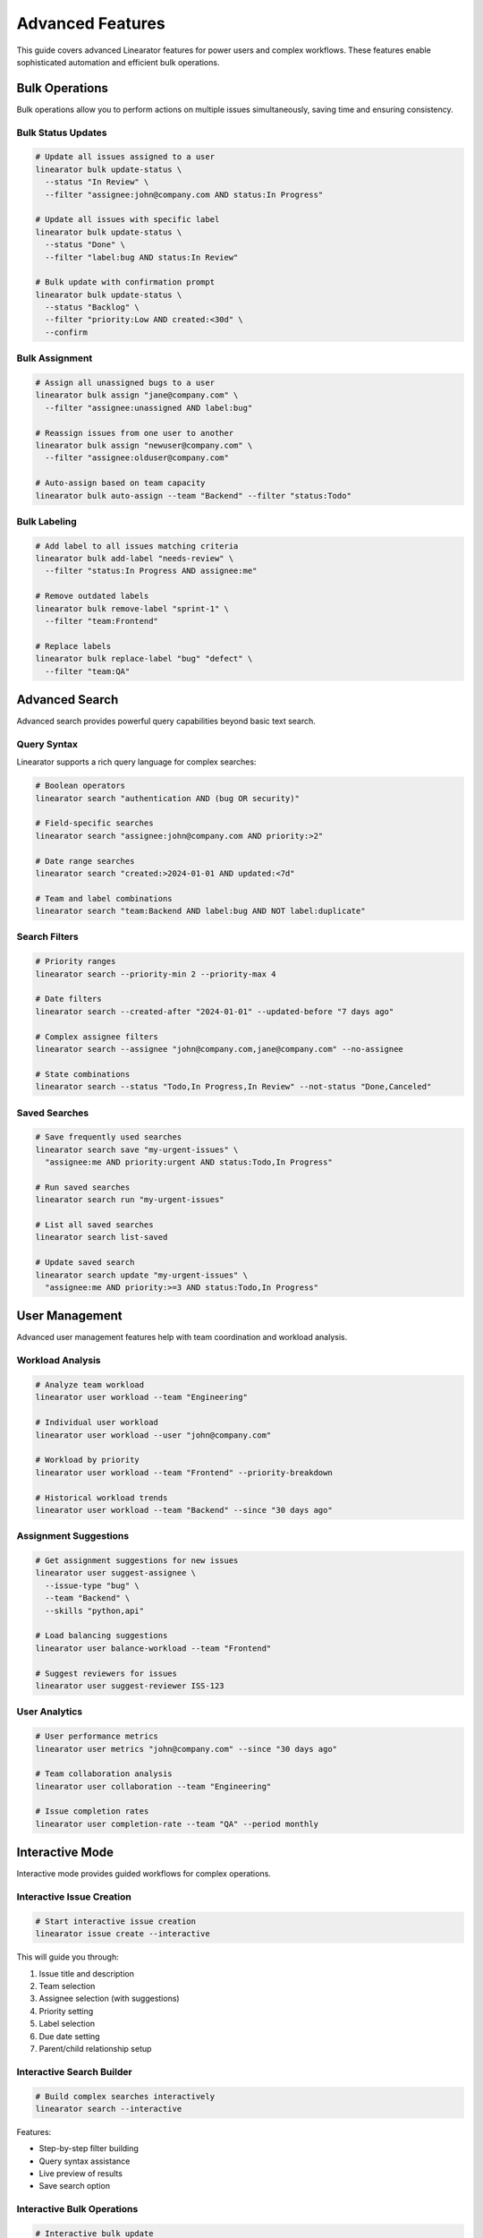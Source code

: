 Advanced Features
=================

This guide covers advanced Linearator features for power users and complex workflows. These features enable sophisticated automation and efficient bulk operations.

Bulk Operations
---------------

Bulk operations allow you to perform actions on multiple issues simultaneously, saving time and ensuring consistency.

Bulk Status Updates
~~~~~~~~~~~~~~~~~~~

.. code-block:: bash

   # Update all issues assigned to a user
   linearator bulk update-status \
     --status "In Review" \
     --filter "assignee:john@company.com AND status:In Progress"

   # Update all issues with specific label
   linearator bulk update-status \
     --status "Done" \
     --filter "label:bug AND status:In Review"

   # Bulk update with confirmation prompt
   linearator bulk update-status \
     --status "Backlog" \
     --filter "priority:Low AND created:<30d" \
     --confirm

Bulk Assignment
~~~~~~~~~~~~~~~

.. code-block:: bash

   # Assign all unassigned bugs to a user
   linearator bulk assign "jane@company.com" \
     --filter "assignee:unassigned AND label:bug"

   # Reassign issues from one user to another
   linearator bulk assign "newuser@company.com" \
     --filter "assignee:olduser@company.com"

   # Auto-assign based on team capacity
   linearator bulk auto-assign --team "Backend" --filter "status:Todo"

Bulk Labeling
~~~~~~~~~~~~~

.. code-block:: bash

   # Add label to all issues matching criteria
   linearator bulk add-label "needs-review" \
     --filter "status:In Progress AND assignee:me"

   # Remove outdated labels
   linearator bulk remove-label "sprint-1" \
     --filter "team:Frontend"

   # Replace labels
   linearator bulk replace-label "bug" "defect" \
     --filter "team:QA"

Advanced Search
---------------

Advanced search provides powerful query capabilities beyond basic text search.

Query Syntax
~~~~~~~~~~~~

Linearator supports a rich query language for complex searches:

.. code-block:: bash

   # Boolean operators
   linearator search "authentication AND (bug OR security)"

   # Field-specific searches
   linearator search "assignee:john@company.com AND priority:>2"

   # Date range searches
   linearator search "created:>2024-01-01 AND updated:<7d"

   # Team and label combinations
   linearator search "team:Backend AND label:bug AND NOT label:duplicate"

Search Filters
~~~~~~~~~~~~~~

.. code-block:: bash

   # Priority ranges
   linearator search --priority-min 2 --priority-max 4

   # Date filters
   linearator search --created-after "2024-01-01" --updated-before "7 days ago"

   # Complex assignee filters
   linearator search --assignee "john@company.com,jane@company.com" --no-assignee

   # State combinations
   linearator search --status "Todo,In Progress,In Review" --not-status "Done,Canceled"

Saved Searches
~~~~~~~~~~~~~~

.. code-block:: bash

   # Save frequently used searches
   linearator search save "my-urgent-issues" \
     "assignee:me AND priority:urgent AND status:Todo,In Progress"

   # Run saved searches
   linearator search run "my-urgent-issues"

   # List all saved searches
   linearator search list-saved

   # Update saved search
   linearator search update "my-urgent-issues" \
     "assignee:me AND priority:>=3 AND status:Todo,In Progress"

User Management
---------------

Advanced user management features help with team coordination and workload analysis.

Workload Analysis
~~~~~~~~~~~~~~~~~

.. code-block:: bash

   # Analyze team workload
   linearator user workload --team "Engineering"

   # Individual user workload
   linearator user workload --user "john@company.com"

   # Workload by priority
   linearator user workload --team "Frontend" --priority-breakdown

   # Historical workload trends
   linearator user workload --team "Backend" --since "30 days ago"

Assignment Suggestions
~~~~~~~~~~~~~~~~~~~~~~

.. code-block:: bash

   # Get assignment suggestions for new issues
   linearator user suggest-assignee \
     --issue-type "bug" \
     --team "Backend" \
     --skills "python,api"

   # Load balancing suggestions
   linearator user balance-workload --team "Frontend"

   # Suggest reviewers for issues
   linearator user suggest-reviewer ISS-123

User Analytics
~~~~~~~~~~~~~~

.. code-block:: bash

   # User performance metrics
   linearator user metrics "john@company.com" --since "30 days ago"

   # Team collaboration analysis
   linearator user collaboration --team "Engineering"

   # Issue completion rates
   linearator user completion-rate --team "QA" --period monthly

Interactive Mode
----------------

Interactive mode provides guided workflows for complex operations.

Interactive Issue Creation
~~~~~~~~~~~~~~~~~~~~~~~~~~

.. code-block:: bash

   # Start interactive issue creation
   linearator issue create --interactive

This will guide you through:

1. Issue title and description
2. Team selection
3. Assignee selection (with suggestions)
4. Priority setting
5. Label selection
6. Due date setting
7. Parent/child relationship setup

Interactive Search Builder
~~~~~~~~~~~~~~~~~~~~~~~~~~

.. code-block:: bash

   # Build complex searches interactively
   linearator search --interactive

Features:

- Step-by-step filter building
- Query syntax assistance
- Live preview of results
- Save search option

Interactive Bulk Operations
~~~~~~~~~~~~~~~~~~~~~~~~~~~

.. code-block:: bash

   # Interactive bulk update
   linearator bulk --interactive

Includes:

- Filter building wizard
- Preview of affected issues
- Confirmation with impact analysis
- Rollback capability

Shell Integration
-----------------

Advanced shell integration features for power users.

Command Completion
~~~~~~~~~~~~~~~~~~

Enable advanced completion for your shell:

.. code-block:: bash

   # Bash (add to ~/.bashrc)
   eval "$(_LINEARATOR_COMPLETE=bash_source linearator)"

   # Zsh (add to ~/.zshrc)
   eval "$(_LINEARATOR_COMPLETE=zsh_source linearator)"

   # Fish (add to ~/.config/fish/config.fish)
   eval (env _LINEARATOR_COMPLETE=fish_source linearator)

Advanced completion features:

- Issue ID completion
- User email completion
- Team name completion
- Label completion
- Dynamic suggestions based on context

Command Aliases
~~~~~~~~~~~~~~~

Create custom aliases for complex commands:

.. code-block:: bash

   # Create aliases
   linearator config alias "bugs" "issue list --label bug --status Todo"
   linearator config alias "my-reviews" "issue list --assignee me --status 'In Review'"
   linearator config alias "standup" "issue list --assignee me --status 'In Progress,Todo'"

   # Use aliases
   linearator bugs
   linearator my-reviews
   linearator standup

Custom Commands
~~~~~~~~~~~~~~~

Create custom command combinations:

.. code-block:: bash

   # Create custom workflow scripts
   cat > ~/.linearator/scripts/daily-standup.sh << 'EOF'
   #!/bin/bash
   echo "=== Today's Focus ==="
   linearator issue list --assignee me --status "In Progress"
   
   echo -e "\n=== Ready for Review ==="
   linearator issue list --assignee me --status "In Review"
   
   echo -e "\n=== Up Next ==="
   linearator issue list --assignee me --status "Todo" --limit 3
   EOF

   chmod +x ~/.linearator/scripts/daily-standup.sh
   linearator config alias "standup" "!~/.linearator/scripts/daily-standup.sh"

Performance Optimization
------------------------

Features for optimizing performance with large datasets.

Caching
~~~~~~~

.. code-block:: bash

   # Enable response caching
   linearator config set cache.enabled true
   linearator config set cache.duration "5m"

   # Clear cache when needed
   linearator cache clear

   # View cache statistics
   linearator cache stats

Pagination
~~~~~~~~~~

.. code-block:: bash

   # Control result pagination
   linearator issue list --limit 50 --offset 0

   # Stream large result sets
   linearator issue list --stream --all-teams

   # Parallel processing
   linearator bulk update-status --parallel --batch-size 100

API Optimization
~~~~~~~~~~~~~~~~

.. code-block:: bash

   # Configure API settings
   linearator config set api.timeout 30
   linearator config set api.retries 3
   linearator config set api.rate_limit 100

   # Use GraphQL fragments for efficiency
   linearator config set api.use_fragments true

Advanced Configuration
----------------------

Complex configuration scenarios and customization.

Multiple Profiles
~~~~~~~~~~~~~~~~~

.. code-block:: bash

   # Create profiles for different contexts
   linearator config profile create "work" --team "Engineering" --format "table"
   linearator config profile create "personal" --team "Personal" --format "json"

   # Switch between profiles
   linearator config profile use "work"

   # Profile-specific commands
   linearator --profile "personal" issue list

Environment-Specific Settings
~~~~~~~~~~~~~~~~~~~~~~~~~~~~~

.. code-block:: bash

   # Development environment
   linearator config env create "dev" \
     --api-url "https://dev-api.linear.app/graphql" \
     --team "Development"

   # Production environment
   linearator config env create "prod" \
     --api-url "https://api.linear.app/graphql" \
     --team "Production"

Custom Output Formats
~~~~~~~~~~~~~~~~~~~~~~

.. code-block:: bash

   # Define custom output templates
   linearator config template create "brief" \
     --format "{{.id}}: {{.title}} ({{.status}})"

   # Use custom templates
   linearator issue list --template "brief"

Automation Examples
-------------------

Real-world automation scenarios using advanced features.

Daily Automation
~~~~~~~~~~~~~~~~

.. code-block:: bash

   #!/bin/bash
   # Daily cleanup and organization script

   # Close stale issues
   linearator bulk update-status --status "Canceled" \
     --filter "status:Todo AND updated:<30d AND assignee:unassigned"

   # Auto-assign urgent issues
   linearator bulk auto-assign --team "Support" \
     --filter "priority:urgent AND assignee:unassigned"

   # Generate daily report
   linearator user workload --team "Engineering" --format json > daily-workload.json

Sprint Management
~~~~~~~~~~~~~~~~~

.. code-block:: bash

   #!/bin/bash
   # Sprint planning automation

   # Move completed issues to Done
   linearator bulk update-status --status "Done" \
     --filter "status:'In Review' AND label:approved"

   # Identify sprint candidates
   linearator search "priority:>=3 AND status:Backlog AND estimate:<=8" \
     --format json > sprint-candidates.json

   # Balance workload for next sprint
   linearator user balance-workload --team "Development" \
     --target-capacity 40
